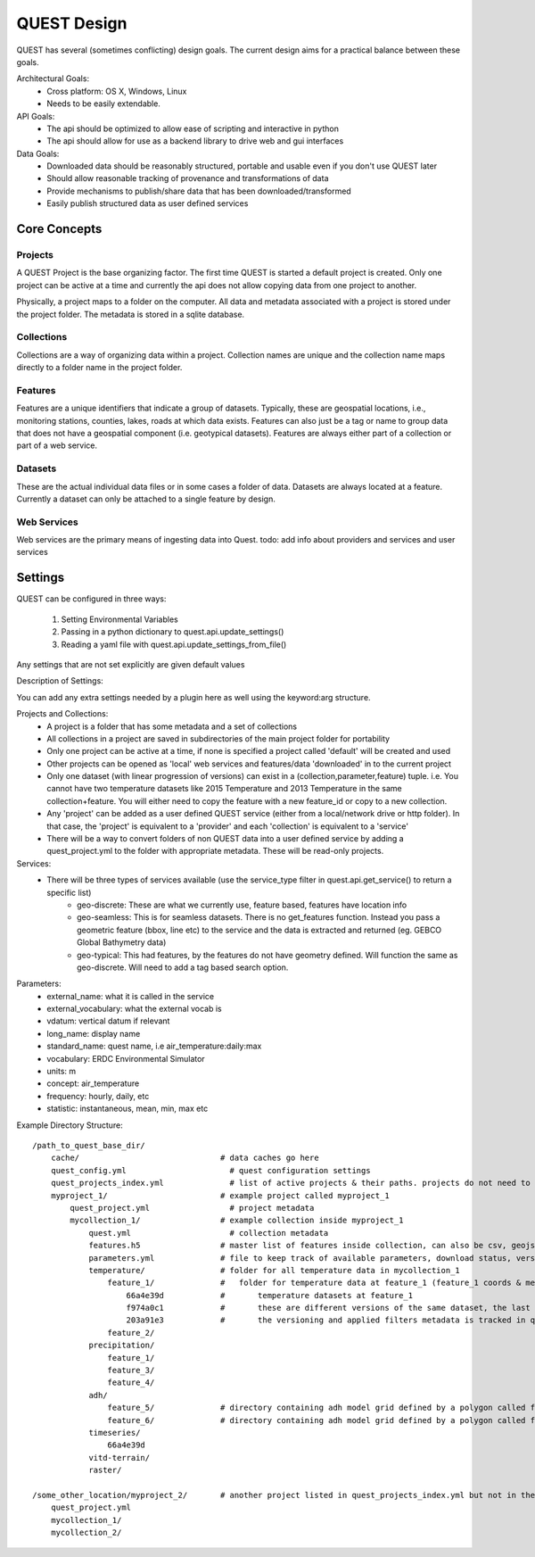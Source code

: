 QUEST Design
============

QUEST has several (sometimes conflicting) design goals. The current design aims
for a practical balance between these goals.

Architectural Goals:
  - Cross platform: OS X, Windows, Linux
  - Needs to be easily extendable.

API Goals:
  - The api should be optimized to allow ease of scripting and interactive in python
  - The api should allow for use as a backend library to drive web and gui interfaces

Data Goals:
  - Downloaded data should be reasonably structured, portable and usable even if you don't use QUEST later
  - Should allow reasonable tracking of provenance and transformations of data
  - Provide mechanisms to publish/share data that has been downloaded/transformed
  - Easily publish structured data as user defined services

Core Concepts
-------------

Projects
^^^^^^^^

A QUEST Project is the base organizing factor. The first time QUEST is started a
default project is created. Only one project can be active at a time and
currently the api does not allow copying data from one project to another.

Physically, a project maps to a folder on the computer. All data and metadata
associated with a project is stored under the project folder. The metadata is
stored in a sqlite database.

Collections
^^^^^^^^^^^

Collections are a way of organizing data within a project. Collection names are
unique and the collection name maps directly to a folder name in the project folder.

Features
^^^^^^^^

Features are a unique identifiers that indicate a group of datasets. Typically,
these are geospatial locations, i.e., monitoring stations, counties, lakes,
roads at which data exists. Features can also just be a tag or name to group data
that does not have a geospatial component (i.e. geotypical datasets). Features
are always either part of a collection or part of a web service.

Datasets
^^^^^^^^

These are the actual individual data files or in some cases a folder of data.
Datasets are always located at a feature. Currently a dataset can only be
attached to a single feature by design.

Web Services
^^^^^^^^^^^^

Web services are the primary means of ingesting data into Quest.
todo: add info about providers and services and user services


Settings
--------

QUEST can be configured in three ways:

  1. Setting Environmental Variables
  2. Passing in a python dictionary to quest.api.update_settings()
  3. Reading a yaml file with quest.api.update_settings_from_file()

Any settings that are not set explicitly are given default values

Description of Settings:

======================= ======================================================================= ====================================
Variable Name           Description                                                             Default
----------------------- ----------------------------------------------------------------------- ------------------------------------
QUEST_BASE_DIR            Base directory to save quest data/metadata                                determined by appdirs python package
QUEST_CACHE_DIR           Location to save cached data/metadata                                   QUEST_BASE_DIR/cache/
QUEST_PROJECT_FILE        Name of project metadata file                                           quest_project.yml
QUEST_PROJECTS_INDEX_FILE Name of projects index file listing available projects and their paths  quest_projects_index.yml
QUEST_CONFIG_FILE         Name of quest_config file that these settings are saved in                quest_config.yml
QUEST_USER_SERVICES       list of web/file uris to user defined QUEST services                      None
======================= ======================================================================= ====================================

You can add any extra settings needed by a plugin here as well using the keyword:arg structure.




Projects and Collections:
  - A project is a folder that has some metadata and a set of collections
  - All collections in a project are saved in subdirectories of the main project folder for portability
  - Only one project can be active at a time, if none is specified a project called 'default' will be created and used
  - Other projects can be opened as 'local' web services and features/data 'downloaded' in to the current project
  - Only one dataset (with linear progression of versions) can exist in a (collection,parameter,feature) tuple. i.e. You cannot have two temperature datasets like 2015 Temperature and 2013 Temperature in the same collection+feature. You will either need to copy the feature with a new feature_id or copy to a new collection.
  - Any 'project' can be added as a user defined QUEST service (either from a local/network drive or http folder). In that case, the 'project' is equivalent to a 'provider' and each 'collection' is equivalent to a 'service'
  - There will be a way to convert folders of non QUEST data into a user defined service by adding a quest_project.yml to the folder with appropriate metadata. These will be read-only projects.


Services:
  - There will be three types of services available (use the service_type filter in quest.api.get_service() to return a specific list)
        - geo-discrete: These are what we currently use, feature based, features have location info
        - geo-seamless: This is for seamless datasets. There is no get_features function. Instead you pass a geometric feature (bbox, line etc) to the service and the data is extracted and returned (eg. GEBCO Global Bathymetry data)
        - geo-typical: This had features, by the features do not have geometry defined. Will function the same as geo-discrete. Will need to add a tag based search option.

Parameters:
  - external_name: what it is called in the service
  - external_vocabulary: what the external vocab is
  - vdatum: vertical datum if relevant
  - long_name: display name
  - standard_name: quest name, i.e air_temperature:daily:max
  - vocabulary: ERDC Environmental Simulator
  - units: m
  - concept: air_temperature
  - frequency: hourly, daily, etc
  - statistic: instantaneous, mean, min, max etc

Example Directory Structure::

    /path_to_quest_base_dir/
        cache/                              # data caches go here
        quest_config.yml                      # quest configuration settings
        quest_projects_index.yml              # list of active projects & their paths. projects do not need to be in this directory
        myproject_1/                        # example project called myproject_1
            quest_project.yml                 # project metadata
            mycollection_1/                 # example collection inside myproject_1
                quest.yml                     # collection metadata
                features.h5                 # master list of features inside collection, can also be csv, geojson
                parameters.yml              # file to keep track of available parameters, download status, versions of downloaded data etc
                temperature/                # folder for all temperature data in mycollection_1
                    feature_1/              #   folder for temperature data at feature_1 (feature_1 coords & metadata are in the master features.h5)
                        66a4e39d            #       temperature datasets at feature_1
                        f974a0c1            #       these are different versions of the same dataset, the last one is the final
                        203a91e3            #       the versioning and applied filters metadata is tracked in quest_collection.yml
                    feature_2/
                precipitation/
                    feature_1/
                    feature_3/
                    feature_4/
                adh/
                    feature_5/              # directory containing adh model grid defined by a polygon called feature_5
                    feature_6/              # directory containing adh model grid defined by a polygon called feature_6
                timeseries/
                    66a4e39d
                vitd-terrain/
                raster/

    /some_other_location/myproject_2/       # another project listed in quest_projects_index.yml but not in the QUEST_BASE_DIR
        quest_project.yml
        mycollection_1/
        mycollection_2/

